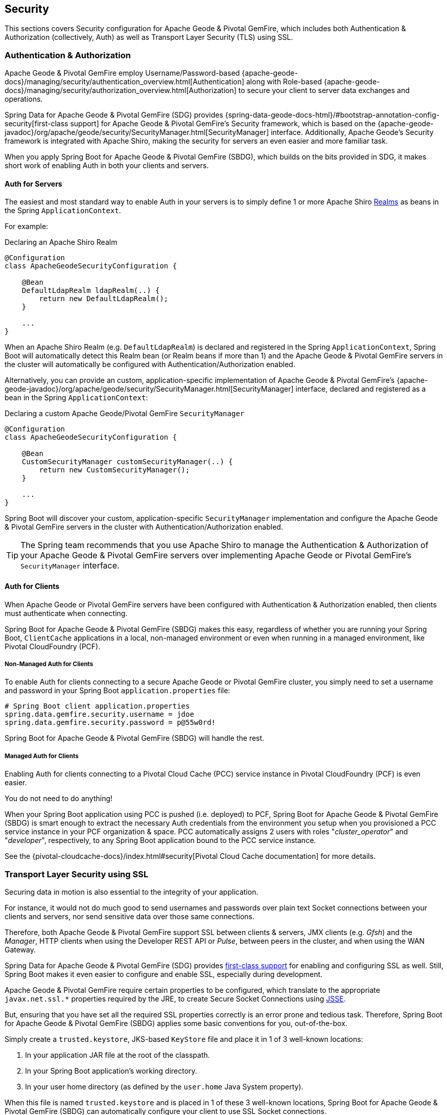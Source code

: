 [[geode-security]]
== Security

This sections covers Security configuration for Apache Geode & Pivotal GemFire, which includes both Authentication
& Authorization (collectively, Auth) as well as Transport Layer Security (TLS) using SSL.

[[geode-security-auth]]
=== Authentication & Authorization

Apache Geode & Pivotal GemFire employ Username/Password-based {apache-geode-docs}/managing/security/authentication_overview.html[Authentication]
along with Role-based {apache-geode-docs}/managing/security/authorization_overview.html[Authorization] to secure
your client to server data exchanges and operations.

Spring Data for Apache Geode & Pivotal GemFire (SDG) provides {spring-data-geode-docs-html}/#bootstrap-annotation-config-security[first-class support]
for Apache Geode & Pivotal GemFire's Security framework, which is based on the
{apache-geode-javadoc}/org/apache/geode/security/SecurityManager.html[SecurityManager] interface.
Additionally, Apache Geode's Security framework is integrated with Apache Shiro, making the security for servers
an even easier and more familiar task.

When you apply Spring Boot for Apache Geode & Pivotal GemFire (SBDG), which builds on the bits provided in SDG,
it makes short work of enabling Auth in both your clients and servers.

[[geode-security-auth-servers]]
==== Auth for Servers

The easiest and most standard way to enable Auth in your servers is to simply define 1 or more Apache Shiro
https://shiro.apache.org/realm.html[Realms] as beans in the Spring `ApplicationContext`.

For example:

.Declaring an Apache Shiro Realm
[source,java]
----
@Configuration
class ApacheGeodeSecurityConfiguration {

    @Bean
    DefaultLdapRealm ldapRealm(..) {
        return new DefaultLdapRealm();
    }

    ...
}
----

When an Apache Shiro Realm (e.g. `DefaultLdapRealm`) is declared and registered in the Spring `ApplicationContext`,
Spring Boot will automatically detect this Realm bean (or Realm beans if more than 1) and the Apache Geode
& Pivotal GemFire servers in the cluster will automatically be configured with Authentication/Authorization enabled.

Alternatively, you can provide an custom, application-specific implementation of Apache Geode & Pivotal GemFire's
{apache-geode-javadoc}/org/apache/geode/security/SecurityManager.html[SecurityManager] interface,
declared and registered as a bean in the Spring `ApplicationContext`:

.Declaring a custom Apache Geode/Pivotal GemFire `SecurityManager`
[source,java]
----
@Configuration
class ApacheGeodeSecurityConfiguration {

    @Bean
    CustomSecurityManager customSecurityManager(..) {
        return new CustomSecurityManager();
    }

    ...
}
----

Spring Boot will discover your custom, application-specific `SecurityManager` implementation and configure
the Apache Geode & Pivotal GemFire servers in the cluster with Authentication/Authorization enabled.

TIP: The Spring team recommends that you use Apache Shiro to manage the Authentication & Authorization of your
Apache Geode & Pivotal GemFire servers over implementing Apache Geode or Pivotal GemFire's `SecurityManager` interface.

[[geode-security-auth-clients]]
==== Auth for Clients

When Apache Geode or Pivotal GemFire servers have been configured with Authentication & Authorization enabled,
then clients must authenticate when connecting.

Spring Boot for Apache Geode & Pivotal GemFire (SBDG) makes this easy, regardless of whether you are running
your Spring Boot, `ClientCache` applications in a local, non-managed environment or even when running in
a managed environment, like Pivotal CloudFoundry (PCF).

[[geode-security-auth-clients-non-managed]]
===== Non-Managed Auth for Clients

To enable Auth for clients connecting to a secure Apache Geode or Pivotal GemFire cluster, you simply need to set
a username and password in your Spring Boot `application.properties` file:

[source,txt]
----
# Spring Boot client application.properties
spring.data.gemfire.security.username = jdoe
spring.data.gemfire.security.password = p@55w0rd!
----

Spring Boot for Apache Geode & Pivotal GemFire (SBDG) will handle the rest.

[[geode-secuirty-auth-clients-managed]]
===== Managed Auth for Clients

Enabling Auth for clients connecting to a Pivotal Cloud Cache (PCC) service instance in Pivotal CloudFoundry (PCF)
is even easier.

You do not need to do anything!

When your Spring Boot application using PCC is pushed (i.e. deployed) to PCF, Spring Boot for Apache Geode & Pivotal GemFire
(SBDG)  is smart enough to extract the necessary Auth credentials from the environment you setup when you provisioned
a PCC service instance in your PCF organization & space.  PCC automatically assigns 2 users with roles
"_cluster_operator_" and "_developer_", respectively, to any Spring Boot application bound to the PCC service instance.

See the {pivotal-cloudcache-docs}/index.html#security[Pivotal Cloud Cache documentation] for more details.

[[geode-security-ssl]]
=== Transport Layer Security using SSL

Securing data in motion is also essential to the integrity of your application.

For instance, it would not do much good to send usernames and passwords over plain text Socket connections
between your clients and servers, nor send sensitive data over those same connections.

Therefore, both Apache Geode & Pivotal GemFire support SSL between clients & servers, JMX clients (e.g. _Gfsh_)
and the _Manager_, HTTP clients when using the Developer REST API or _Pulse_, between peers in the cluster,
and when using the WAN Gateway.

Spring Data for Apache Geode & Pivotal GemFire (SDG) provides
https://docs.spring.io/spring-data/geode/docs/current/reference/html/#bootstrap-annotation-config-ssl[first-class support]
for enabling and configuring SSL as well.  Still, Spring Boot makes it even easier to configure and enable SSL,
especially during development.

Apache Geode & Pivotal GemFire require certain properties to be configured, which translate to the appropriate
`javax.net.ssl.*` properties required by the JRE, to create Secure Socket Connections using
https://docs.oracle.com/javase/8/docs/technotes/guides/security/jsse/JSSERefGuide.html[JSSE].

But, ensuring that you have set all the required SSL properties correctly is an error prone and tedious task.
Therefore, Spring Boot for Apache Geode & Pivotal GemFire (SBDG) applies some basic conventions for you, out-of-the-box.

Simply create a `trusted.keystore`, JKS-based `KeyStore` file and place it in 1 of 3 well-known locations:

1. In your application JAR file at the root of the classpath.
2. In your Spring Boot application's working directory.
3. In your user home directory (as defined by the `user.home` Java System property).

When this file is named `trusted.keystore` and is placed in 1 of these 3 well-known locations, Spring Boot
for Apache Geode & Pivotal GemFire (SBDG) can automatically configure your client to use SSL Socket connections.

If you are using Spring Boot to configure and bootstrap an Apache Geode or Pivotal GemFire server:

.Spring Boot configured and bootstrapped Apache Geode or Pivotal GemFire server
[source,java]
----
@SpringBootApplication
@CacheServerApplication
class SpringBootApacheGeodeCacheServerApplication {
    ...
}
----

Then, Spring Boot will apply the same procedure to enable SSL on the servers as well.

TIP: During development it is convenient *not* to set a `trusted.keystore` password when accessing the keys in the file.
However, it is highly recommended that you secure the `trusted.keystore` file when deploying your application to
a production environment.

If your `trusted.keystore` file is secured with a password, you will need to additionally specify
the following property:

.Accessing a secure `trusted.keystore`
[source,txt]
----
# Spring Boot application.properties
spring.data.gemfire.security.ssl.keystore.password = p@55w0rd!
----

You can also configure the location of the keystore and truststore files, if they are separate, and have not been placed
in 1 of the default, well-known locations searched by Spring Boot:

.Accessing a secure `trusted.keystore`
[source,txt]
----
# Spring Boot application.properties
spring.data.gemfire.security.ssl.keystore = /absolute/file/system/path/to/keystore.jks
spring.data.gemfire.security.ssl.keystore.password = keystorePassword
spring.data.gemfire.security.ssl.truststore = /absolute/file/system/path/to/truststore.jks
spring.data.gemfire.security.ssl.truststore.password = truststorePassword
----

See the SDG {spring-data-geode-javadoc}/org/springframework/data/gemfire/config/annotation/EnableSsl.html[EnableSsl]
annotation for all the configuration attributes and the corresponding properties expressed in `application.properties`.

[[geode-security-encryption]]
=== Securing Data at Rest

Currently, neither Apache Geode nor Pivotal GemFire along with Spring Boot/Spring Data for Apache Geode/Pivotal GemFire
offer any support for securing your data while at rest (e.g. when your data has been overflowed or persisted to disk).

To secure data at rest when using Apache Geode or Pivotal GemFire, with or without Spring, you must employ 3rd party
solutions like disk encryption, which is usually highly contextual and technology specific.

For example, to secure data at rest using Amazon EC2, see
https://aws.amazon.com/blogs/security/how-to-protect-data-at-rest-with-amazon-ec2-instance-store-encryption/[Instance Store Encryption].
